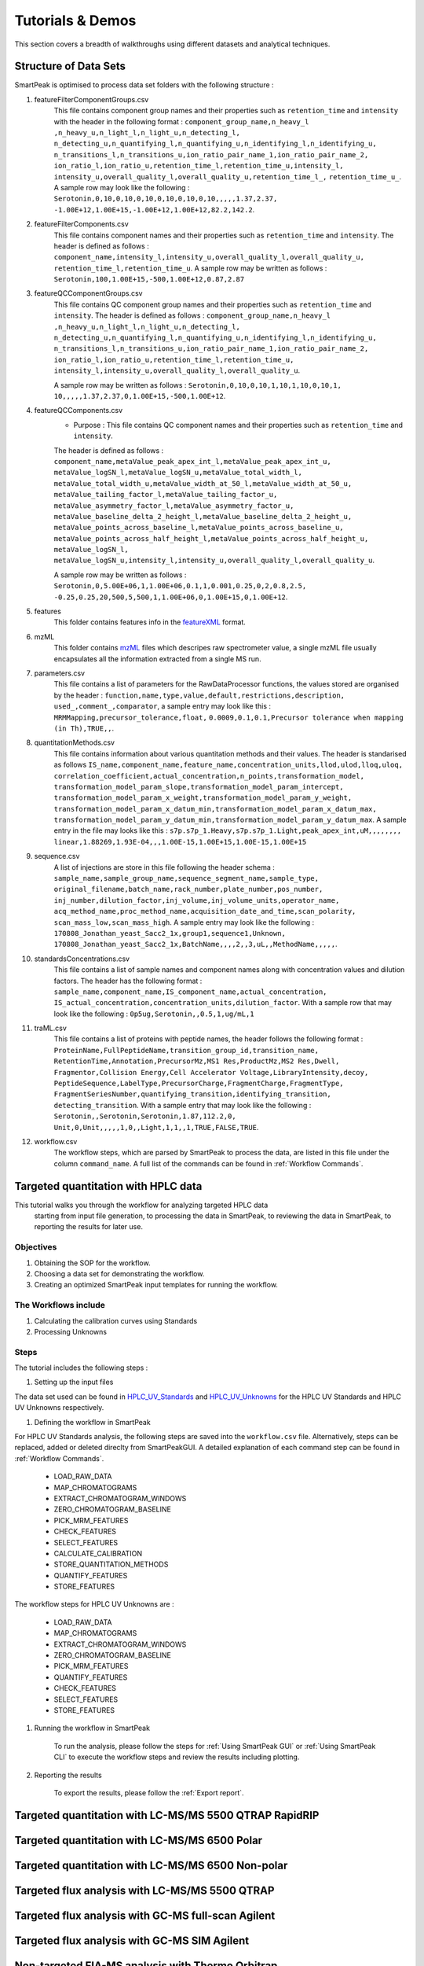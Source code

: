 Tutorials & Demos
=============================================================================

This section covers a breadth of walkthroughs using different datasets and analytical techniques.

Structure of Data Sets
----------------------

SmartPeak is optimised to process data set folders with the following structure :

#. featureFilterComponentGroups.csv
	This file contains component group names and their properties such as ``retention_time`` and ``intensity`` with the
	header in the following format :
	``component_group_name,n_heavy_l ,n_heavy_u,n_light_l,n_light_u,n_detecting_l,``
	``n_detecting_u,n_quantifying_l,n_quantifying_u,n_identifying_l,n_identifying_u,``
	``n_transitions_l,n_transitions_u,ion_ratio_pair_name_1,ion_ratio_pair_name_2,``
	``ion_ratio_l,ion_ratio_u,retention_time_l,retention_time_u,intensity_l,``
	``intensity_u,overall_quality_l,overall_quality_u,retention_time_l_,``
	``retention_time_u_``.
	A sample row may look like the following :
	``Serotonin,0,10,0,10,0,10,0,10,0,10,0,10,,,,,1.37,2.37,``
	``-1.00E+12,1.00E+15,-1.00E+12,1.00E+12,82.2,142.2``.

#. featureFilterComponents.csv
	This file contains component names and their properties such as 
	``retention_time`` and ``intensity``. 
	The header is defined as follows :
	``component_name,intensity_l,intensity_u,overall_quality_l,overall_quality_u,``
	``retention_time_l,retention_time_u``.
	A sample row may be written as follows :
	``Serotonin,100,1.00E+15,-500,1.00E+12,0.87,2.87``

#. featureQCComponentGroups.csv
	This file contains QC component group names and their properties such as 
	``retention_time`` and ``intensity``.
	The header is defined as follows :
	``component_group_name,n_heavy_l ,n_heavy_u,n_light_l,n_light_u,n_detecting_l,``
	``n_detecting_u,n_quantifying_l,n_quantifying_u,n_identifying_l,n_identifying_u,``
	``n_transitions_l,n_transitions_u,ion_ratio_pair_name_1,ion_ratio_pair_name_2,``
	``ion_ratio_l,ion_ratio_u,retention_time_l,retention_time_u,``
	``intensity_l,intensity_u,overall_quality_l,overall_quality_u``.

	A sample row may be written as follows :
	``Serotonin,0,10,0,10,1,10,1,10,0,10,1,``
	``10,,,,,1.37,2.37,0,1.00E+15,-500,1.00E+12``.

#. featureQCComponents.csv
	* Purpose : This file contains QC component  names and their properties such as ``retention_time`` and ``intensity``. 
	The header is defined as follows :
	``component_name,metaValue_peak_apex_int_l,metaValue_peak_apex_int_u,``
	``metaValue_logSN_l,metaValue_logSN_u,metaValue_total_width_l,``
	``metaValue_total_width_u,metaValue_width_at_50_l,metaValue_width_at_50_u,``
	``metaValue_tailing_factor_l,metaValue_tailing_factor_u,``
	``metaValue_asymmetry_factor_l,metaValue_asymmetry_factor_u,``
	``metaValue_baseline_delta_2_height_l,metaValue_baseline_delta_2_height_u,``
	``metaValue_points_across_baseline_l,metaValue_points_across_baseline_u,``
	``metaValue_points_across_half_height_l,metaValue_points_across_half_height_u,``
	``metaValue_logSN_l,``
	``metaValue_logSN_u,intensity_l,intensity_u,overall_quality_l,overall_quality_u``.

	A sample row may be written as follows : 
	``Serotonin,0,5.00E+06,1,1.00E+06,0.1,1,0.001,0.25,0,2,0.8,2.5,``
	``-0.25,0.25,20,500,5,500,1,1.00E+06,0,1.00E+15,0,1.00E+12``.

#. features
	This folder contains features info in the 
	`featureXML <https://raw.githubusercontent.com/OpenMS/OpenMS/develop/share/OpenMS/SCHEMAS/FeatureXML_1_9.xsd>`_ format.

#. mzML
	This folder contains `mzML <https://www.psidev.info/mzML>`_ files which descripes raw spectrometer value, 
	a single mzML file usually encapsulates all the
	information extracted from a single MS run.

#. parameters.csv
	This file contains a list of parameters for the RawDataProcessor functions, 
	the values stored are organised by the header :
	``function,name,type,value,default,restrictions,description,``
	``used_,comment_,comparator``, a sample entry may look like this :
	``MRMMapping,precursor_tolerance,float,``
	``0.0009,0.1,0.1,Precursor tolerance when mapping (in Th),TRUE,,``.

#. quantitationMethods.csv
	This file contains information about various quantitation methods and their values. 
	The header is standarised as follows
	``IS_name,component_name,feature_name,concentration_units,llod,ulod,lloq,uloq,``
	``correlation_coefficient,actual_concentration,n_points,transformation_model,``
	``transformation_model_param_slope,transformation_model_param_intercept,``
	``transformation_model_param_x_weight,transformation_model_param_y_weight,``
	``transformation_model_param_x_datum_min,transformation_model_param_x_datum_max,``
	``transformation_model_param_y_datum_min,transformation_model_param_y_datum_max``.
	A sample entry in the file may looks like this :
	``s7p.s7p_1.Heavy,s7p.s7p_1.Light,peak_apex_int,uM,,,,,,,,``
	``linear,1.88269,1.93E-04,,,1.00E-15,1.00E+15,1.00E-15,1.00E+15``

#. sequence.csv
	A list of injections are store in this file following the header schema :
	``sample_name,sample_group_name,sequence_segment_name,sample_type,``
	``original_filename,batch_name,rack_number,plate_number,pos_number,``
	``inj_number,dilution_factor,inj_volume,inj_volume_units,operator_name,``
	``acq_method_name,proc_method_name,acquisition_date_and_time,scan_polarity,``
	``scan_mass_low,scan_mass_high``.
	A sample entry may look like the following :
	``170808_Jonathan_yeast_Sacc2_1x,group1,sequence1,Unknown,``
	``170808_Jonathan_yeast_Sacc2_1x,BatchName,,,,2,,3,uL,,MethodName,,,,,``.

#. standardsConcentrations.csv
	This file contains a list of sample names and component names along with 
	concentration values and dilution factors. The header has
	the following format : 
	``sample_name,component_name,IS_component_name,actual_concentration,``
	``IS_actual_concentration,concentration_units,dilution_factor``.
	With a sample row that may look like the following :
	``0p5ug,Serotonin,,0.5,1,ug/mL,1``

#. traML.csv
	This file contains a list of proteins with peptide names, the header 
	follows the following format :
	``ProteinName,FullPeptideName,transition_group_id,transition_name,``
	``RetentionTime,Annotation,PrecursorMz,MS1 Res,ProductMz,MS2 Res,Dwell,``
	``Fragmentor,Collision Energy,Cell Accelerator Voltage,LibraryIntensity,decoy,``
	``PeptideSequence,LabelType,PrecursorCharge,FragmentCharge,FragmentType,``
	``FragmentSeriesNumber,quantifying_transition,identifying_transition,``
	``detecting_transition``.
	With a sample entry that may look like the following :
	``Serotonin,,Serotonin,Serotonin,1.87,112.2,0,``
	``Unit,0,Unit,,,,,1,0,,Light,1,1,,1,TRUE,FALSE,TRUE``.

#. workflow.csv
	The workflow steps, which are parsed by SmartPeak to process the data, 
	are listed in this file under the column ``command_name``. 
	A full list of the commands can be found in :ref:`Workflow Commands`.


Targeted quantitation with HPLC data
------------------------------------

This tutorial walks you through the workflow for analyzing targeted HPLC data
 starting from input file generation, to processing the data in SmartPeak, 
 to reviewing the data in SmartPeak, to reporting the results for later use.

Objectives
~~~~~~~~~~

#. Obtaining the SOP for the workflow.
#. Choosing a data set for demonstrating the workflow.
#. Creating an optimized SmartPeak input templates for running the workflow.

The Workflows include
~~~~~~~~~~~~~~~~~~~~~

#. Calculating the calibration curves using Standards
#. Processing Unknowns

Steps
~~~~~

The tutorial includes the following steps :

#. Setting up the input files

The data set used can be found in 
`HPLC_UV_Standards <https://github.com/AutoFlowResearch/SmartPeak/tree/develop/src/examples/data/HPLC_UV_Standards>`_ and
`HPLC_UV_Unknowns <https://github.com/AutoFlowResearch/SmartPeak/tree/develop/src/examples/data/HPLC_UV_Unknowns>`_ 
for the HPLC UV Standards and HPLC UV Unknowns respectively.

#. Defining the workflow in SmartPeak

For HPLC UV Standards analysis, the following steps are saved 
into the ``workflow.csv`` file. Alternatively, steps can be replaced, 
added or deleted direclty from SmartPeakGUI. 
A detailed explanation of each command step
can be found in :ref:`Workflow Commands`.

	* LOAD_RAW_DATA
	* MAP_CHROMATOGRAMS
	* EXTRACT_CHROMATOGRAM_WINDOWS
	* ZERO_CHROMATOGRAM_BASELINE
	* PICK_MRM_FEATURES
	* CHECK_FEATURES
	* SELECT_FEATURES
	* CALCULATE_CALIBRATION
	* STORE_QUANTITATION_METHODS
	* QUANTIFY_FEATURES
	* STORE_FEATURES

The workflow steps for HPLC UV Unknowns are :

	* LOAD_RAW_DATA
	* MAP_CHROMATOGRAMS
	* EXTRACT_CHROMATOGRAM_WINDOWS
	* ZERO_CHROMATOGRAM_BASELINE
	* PICK_MRM_FEATURES
	* QUANTIFY_FEATURES
	* CHECK_FEATURES
	* SELECT_FEATURES
	* STORE_FEATURES

#. Running the workflow in SmartPeak

	To run the analysis, please follow the steps for 
	:ref:`Using SmartPeak GUI` or :ref:`Using SmartPeak CLI`
	to execute the workflow steps and review the results including plotting.

#. Reporting the results

	To export the results, please follow the :ref:`Export report`.




Targeted quantitation with LC-MS/MS 5500 QTRAP RapidRIP
-------------------------------------------------------



Targeted quantitation with LC-MS/MS 6500 Polar
----------------------------------------------



Targeted quantitation with LC-MS/MS 6500 Non-polar
--------------------------------------------------



Targeted flux analysis with LC-MS/MS 5500 QTRAP
-----------------------------------------------



Targeted flux analysis with GC-MS full-scan Agilent
---------------------------------------------------



Targeted flux analysis with GC-MS SIM Agilent
---------------------------------------------



Non-targeted FIA-MS analysis with Thermo Orbitrap
-------------------------------------------------



Non-targeted LC-MS/MS DDA analysis with Thermo Orbitrap
-------------------------------------------------------



Non-targeted LC-MS/MS DIA analysis with Thermo Orbitrap
-------------------------------------------------------


